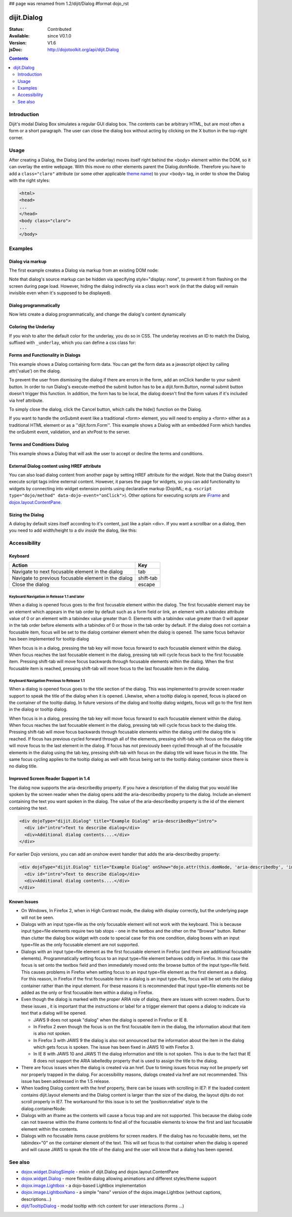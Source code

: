 ## page was renamed from 1.2/dijit/Dialog
#format dojo_rst

dijit.Dialog
============

:Status: Contributed
:Available: since V0.1.0
:Version: V1.6
:jsDoc: http://dojotoolkit.org/api/dijit.Dialog

.. contents::
    :depth: 2


============
Introduction
============

Dijit's modal Dialog Box simulates a regular GUI dialog box. The contents can be arbitrary HTML, but are most often a form or a short paragraph. The user can close the dialog box without acting by clicking on the X button in the top-right corner.


=====
Usage
=====

.. code-block :: javascript
 :linenos:

 <script type="text/javascript">
   dojo.require("dijit.Dialog");
   // create the dialog:
   myDialog = new dijit.Dialog({
       title: "My Dialog",
       content: "test content",
       style: "width: 300px"
   });
 </script>

After creating a Dialog, the Dialog (and the underlay) moves itself right behind the <body> element within the DOM, so it can overlay the entire webpage. With this move no other elements parent the Dialog.domNode. Therefore you have to add a ``class="claro"`` attribute (or some other applicable `theme name <dijit/themes>`_) to your <body> tag, in order to show the Dialog with the right styles:

.. code-block :: html

 <html>
 <head>
 ...
 </head>
 <body class="claro">
 ...
 </body>


========
Examples
========

Dialog via markup
-----------------

The first example creates a Dialog via markup from an existing DOM node:

.. cv-compound::

  A dialog created via markup. First let's write up some simple HTML code because you need to define the place where your Dialog sdhould be created.
  
  .. cv:: html

    <div id="dialogOne" dojoType="dijit.Dialog" title="My Dialog Title">
        <div dojoType="dijit.layout.TabContainer" style="width: 200px; height: 300px;">
            <div dojoType="dijit.layout.ContentPane" title="foo">Content of Tab "foo"</div>
            <div dojoType="dijit.layout.ContentPane" title="boo">Hi, I'm Tab "boo"</div>
        </div>
    </div>

    <p>When pressing this button the dialog will popup:</p>
    <button id="buttonOne" data-dojo-type="dijit.form.Button" type="button">Show me!
        <script type="dojo/method" data-dojo-event="onClick" data-dojo-args="evt">
            // Show the Dialog:
            dijit.byId("dialogOne").show();
        </script>
    </button>

  .. cv:: javascript
    :label: The javascript, put this wherever you want the dialog creation to happen

    <script type="text/javascript">
        dojo.require("dijit.form.Button");
        dojo.require("dijit.Dialog");
        dojo.require("dijit.layout.TabContainer");
        dojo.require("dijit.layout.ContentPane");
    </script>

Note that dialog's source markup can be hidden via specifying style="display: none", to prevent it from flashing on the screen during page load.  However, hiding the dialog indirectly via a class won't work (in that the dialog will remain invisible even when it's supposed to be displayed).



Dialog programmatically
-----------------------

Now lets create a dialog programmatically, and change the dialog's content dynamically

.. cv-compound::

  A programmatically created dialog with no content. First lets write up some simple HTML code because you need to define the place where your Dialog should be created.
  
  .. cv:: html
    
    <p>When pressing this button the dialog will popup. Notice this time there is no DOM node with content for the dialog:</p>
    <button id="buttonTwo" data-dojo-type="dijit.form.Button" data-dojo-props="onClick:showDialogTwo" type="button">Show me!</button>

  .. cv:: javascript
    :label: The javascript, put this wherever you want the dialog creation to happen

    <script type="text/javascript">
        dojo.require("dijit.form.Button");
        dojo.require("dijit.Dialog");

        var secondDlg;
        dojo.addOnLoad(function(){	
            // create the dialog:
            secondDlg = new dijit.Dialog({
                title: "Programmatic Dialog Creation",
                style: "width: 300px"
            });
        });
        showDialogTwo = function(){
            // set the content of the dialog:
            secondDlg.attr("content", "Hey, I wasn't there before, I was added at " + new Date() + "!");
            secondDlg.show();
        }
    </script>

Coloring the Underlay
---------------------

If you wish to alter the default color for the underlay, you do so in CSS. The underlay receives an ID to match the Dialog, suffixed with ``_underlay``, which you can define a css class for:

.. cv-compound::
 
  .. cv:: html

    <style type="text/css">
        #dialogColor_underlay {
            background-color:green; 
        }
    </style>

    <div id="dialogColor" title="Colorful" dojoType="dijit.Dialog">
         My background color is Green
    </div>

    <p>When pressing this button the dialog will popup:</p>
    <button id="button4" data-dojo-type="dijit.form.Button" type="button">Show me!</button>

  .. cv:: javascript

    <script type="text/javascript">
        dojo.require("dijit.form.Button");
        dojo.require("dijit.Dialog");

        dojo.addOnLoad(function(){	
            // create the dialog:
            var dialogColor = dijit.byId("dialogColor");

            // connect t the button so we display the dialog onclick:
            dojo.connect(dijit.byId("button4"), "onClick", dialogColor, "show");
        });
    </script>

Forms and Functionality in Dialogs
----------------------------------

This example shows a Dialog containing form data. You can get the form data as a javascript object by calling attr('value') on the dialog.

To prevent the user from dismissing the dialog if there are errors in the form, add an onClick handler to your submit button. In order to run Dialog's execute-method the submit button has to be a dijit.form.Button, normal submit button doesn't trigger this function. In addition, the form has to be local, the dialog doesn't find the form values if it's included via href attribute.

To simply close the dialog, click the Cancel button, which calls the hide() function on the Dialog.

.. cv-compound::

  .. cv:: html

    <div dojoType="dijit.Dialog" id="formDialog" title="Form Dialog">
        <script type="dojo/method" event="onExecute">
          alert('submitted w/args:\n' + dojo.toJson(this.get('value'), true));
        </script>
        <table>
            <tr>
                <td><label for="name">Name: </label></td>
                <td><input data-dojo-type="dijit.form.TextBox" type="text" name="name" id="name"></td>
            </tr>
            <tr>
                <td><label for="loc">Location: </label></td>
                <td><input data-dojo-type="dijit.form.TextBox" type="text" name="loc" id="loc"></td>
            </tr>
            <tr>
                <td><label for="date">Start date: </label></td>
                <td><input data-dojo-type="dijit.form.DateTextBox" type="text" name="sdate" id="sdate"></td>
            </tr>
            <tr>
                <td><label for="date">End date: </label></td>
                <td><input data-dojo-type="dijit.form.DateTextBox" type="text" name="edate" id="edate"></td>
            </tr>
            <tr>
                <td><label for="date">Time: </label></td>
                <td><input data-dojo-type="dijit.form.TimeTextBox" type="text" name="time" id="time"></td>
            </tr>
            <tr>
                <td><label for="desc">Description: </label></td>
                <td><input data-dojo-type="dijit.form.TextBox" type="text" name="desc" id="desc"></td>
            </tr>
            <tr>
                <td align="center" colspan="2">
                    <button data-dojo-type="dijit.form.Button" type="submit"
                        data-dojo-props="onClick:function(){return dijit.byId('formDialog').isValid();}">OK</button>
                    <button data-dojo-type="dijit.form.Button" type="button"
                        data-dojo-props="onClick:function(){dijit.byId('formDialog').hide();}">Cancel</button>
                </td>
            </tr>
        </table>
    </div>

    <p>When pressing this button the dialog will popup:</p>
    <button id="buttonThree" data-dojo-type="dijit.form.Button" type="button">Show me!</button>

  .. cv:: javascript
    :label: The javascript, put this wherever you want the dialog creation to happen

    <script type="text/javascript">
        dojo.require("dijit.form.Button");
        dojo.require("dijit.Dialog");
        dojo.require("dijit.form.TextBox");
        dojo.require("dijit.form.DateTextBox");
        dojo.require("dijit.form.TimeTextBox");

        dojo.addOnLoad(function(){	
            formDlg = dijit.byId("formDialog");
            dojo.connect(dijit.byId("buttonThree"), "onClick", formDlg, "show");
        });

        function checkData(){
            var data = formDlg.attr('value');
            console.log(data);
            if(data.sdate > data.edate){
                alert("Start date must be before end date");
                return false;
            }else{
                return true;
            }
        }
    </script>

If you want to handle the onSubmit event like a traditional <form> element, you will need to employ a <form> either as a traditional HTML element or as a ''dijit.form.Form''.  This example shows a Dialog with an embedded Form which handles the onSubmit event, validation, and an xhrPost to the server.

.. cv-compound::

  .. cv:: html

    <div dojoType="dijit.Dialog" id="formDialog2" title="Form Dialog" style="display: none">
        <form data-dojo-type="dijit.form.Form">
            <script type="dojo/event" data-dojo-event="onSubmit" data-dojo-args="e">
                dojo.stopEvent(e); // prevent the default submit
                if (!this.isValid()) { window.alert('Please fix fields'); return; }

                window.alert("Would submit here via xhr");
                // dojo.xhrPost( {
                //      url: 'foo.com/handler',
                //      content: { field: 'go here' },
                //      handleAs: 'json'
                //      load: function(data) { .. },
                //      error: function(data) { .. }
                //  });
            </script>
            <div class="dijitDialogPaneContentArea">

                <label for='foo'>Foo:</label><div data-dojo-type="dijit.form.ValidationTextBox" data-dojo-props="required:true"></div>
            </div>
            <div class="dijitDialogPaneActionBar">
                    <button data-dojo-type="dijit.form.Button" type="submit">OK</button>
                    <button data-dojo-type="dijit.form.Button" type="button"
                        data-dojo-props="onClick:function(){dijit.byId('formDialog2').hide();}">Cancel</button>
            </div>
         </form>
    </div>

    <p>When pressing this button the dialog will popup:</p>
    <button id="buttonThree" data-dojo-type="dijit.form.Button" type="button">Show me!</button>

  .. cv:: javascript
    :label: The javascript, arranges for the dialog to appear

    <script type="text/javascript">
        dojo.require("dijit.form.Form");
        dojo.require("dijit.form.Button");
        dojo.require("dijit.Dialog");
        dojo.require("dijit.form.TextBox");
        dojo.require("dijit.form.DateTextBox");
        dojo.require("dijit.form.TimeTextBox");

        dojo.addOnLoad(function(){	
            var formDlg = dijit.byId("formDialog2");
            dojo.connect(dijit.byId("buttonThree"), "onClick", formDlg, "show");
        });

    </script>

Terms and Conditions Dialog
----------------------------------

This example shows a Dialog that will ask the user to accept or decline the terms and conditions.

.. cv-compound::

  .. cv:: html

    <div dojoType="dijit.Dialog" id="formDialog" title="Accept or decline agreement terms" onExecute="alert('submitted w/args:\n' + dojo.toJson(arguments[0], true));">
        <h1>Agreement Terms</h1>
	
         <div dojoType="dijit.layout.ContentPane" style="width:400px; border:1px solid #b7b7b7; background:#fff; padding:8px; margin:0 auto; height:150px; overflow:auto; ">
                Dojo is available under *either* the terms of the modified BSD license *or* the Academic Free License version 2.1. As a recipient of Dojo, you may choose which license to receive this code under (except as noted in per-module LICENSE files). Some modules may not be the copyright of the Dojo Foundation. These modules contain explicit declarations of copyright in both the LICENSE files in the directories in which they reside and in the code itself. No external contributions are allowed under licenses which are fundamentally incompatible with the AFL or BSD licenses that Dojo is distributed under. The text of the AFL and BSD licenses is reproduced below. ------------------------------------------------------------------------------- The "New" BSD License: ********************** Copyright (c) 2005-2010, The Dojo Foundation All rights reserved. Redistribution and use in source and binary forms, with or without modification, are permitted provided that the following conditions are met: * Redistributions of source code must retain the above copyright notice, this list of conditions and the following disclaimer. * Redistributions in binary form must reproduce the above copyright notice, this list of conditions and the following disclaimer in the documentation and/or other materials provided with the distribution.
         </div>
	
        <br>
        <table>
            <tr>
                <td>
                    <input type="radio" data-dojo-type="dijit.form.RadioButton" name="agreement" id="radioOne" value="accept" data-dojo-props="onClick:accept"/>
                    <label for="radioOne">
                        I accept the terms of this agreement
                    </label>
                </td>
            </tr>
            <tr>
                <td>
                    <input type="radio" data-dojo-type="dijit.form.RadioButton" name="agreement" id="radioTwo" value="decline" data-dojo-props="onClick:decline"/>
                    <label for="radioTwo">
                        I decline 
                    </label>
                </td>
            </tr>
        </table>
    </div>
    <p>
        When pressing this button the dialog will popup:
    </p>
		
    <label id="decision" style="color:#FF0000;">
        Terms and conditions have not been accepted.
    </label>
    <button id="termsButton" data-dojo-type="dijit.form.Button" type="button">
        View terms and conditions to accept
    </button>

  .. cv:: javascript
    :label: The javascript, put this wherever you want the dialog creation to happen

    <script type="text/javascript">
        dojo.require("dijit.form.Button");
        dojo.require("dijit.Dialog");
        dojo.require("dijit.form.RadioButton");

        dojo.addOnLoad(function() {
            formDlg = dijit.byId("formDialog");
            dojo.connect(dijit.byId("termsButton"), "onClick", formDlg, "show");
        });
			
        accept = function(){
            dojo.byId("decision").innerHTML = "Terms and conditions have been accepted.";
            dojo.style("decision", "color", "#00CC00");
            dijit.byId("formDialog").hide();
        }
			
        decline = function(){
            dojo.byId("decision").innerHTML = "Terms and conditions have not been accepted.";
            dojo.style("decision", "color", "#FF0000");
            dijit.byId("formDialog").hide();
        }
			
    </script>

External Dialog content using HREF attribute
--------------------------------------------

You can also load dialog content from another page by setting HREF attribute for the widget. Note that the Dialog doesn't execute script tags inline external content. However, it parses the page for widgets, so you can add functionality to widgets by connecting into widget extension points using declarative markup (DojoML; e.g. ``<script type="dojo/method" data-dojo-event="onClick">``). Other options for executing scripts are `iFrame <http://www.dojotoolkit.com/forum/dijit-dijit-0-9/dijit-support/loading-external-url-dijit-dialog>`_ and `dojox.layout.ContentPane <http://www.dojotoolkit.org/forum/dijit-dijit-0-9/dijit-support/javascript-ignored-when-loading-dijit-dialog-url>`_.

.. cv-compound::


  :height: 500

  .. cv:: javascript

    <script type="text/javascript">
        dojo.require("dijit.form.Button");
        dojo.require("dijit.Dialog");
    </script>

  .. cv:: html

    <div id="external" dojoType="dijit.Dialog" title="My external dialog" href="{{dataUrl}}dojo/resources/LICENSE" style="overflow:auto; width: 400px; height: 200px;">
    </div>

    <p>When pressing this button the dialog will popup loading the dialog content using an XHR call.</p>
    <button data-dojo-type="dijit.form.Button" data-dojo-props="onClick:function(){dijit.byId('external').show();}" type="button">Show me!</button>



Sizing the Dialog
-----------------

A dialog by default sizes itself according to it's content, just like a plain <div>.
If you want a scrollbar on a dialog, then you need to add width/height to a div *inside* the dialog, like this:

.. cv-compound::

  .. cv:: javascript

    <script type="text/javascript">
        dojo.require("dijit.form.Button");
        dojo.require("dijit.Dialog");
    </script>

  .. cv:: html

    <div id="sized" dojoType="dijit.Dialog" title="My scrolling dialog">
        <div style="width: 200px; height: 100px; overflow: auto;">
            <p>Lorem ipsum dolor sit amet, consectetuer adipiscing elit. Aenean
                semper sagittis velit. Cras in mi. Duis porta mauris ut ligula. Proin
                porta rutrum lacus. Etiam consequat scelerisque quam. Nulla facilisi.
                Maecenas luctus venenatis nulla. In sit amet dui non mi semper iaculis.
                Sed molestie tortor at ipsum. Morbi dictum rutrum magna. Sed vitae
                risus.</p>
        </div>
    </div>

    <p>When pressing this button the dialog will popup (with a scrollbar):</p>
    <button data-dojo-type="dijit.form.Button" data-dojo-props="onClick:function(){dijit.byId('sized').show();}" type="button">Show me!</button>


=============
Accessibility
=============

Keyboard
--------

====================================================    =================================================
Action                                                  Key
====================================================    =================================================
Navigate to next focusable element in the dialog	tab
Navigate to previous focusable element in the dialog	shift-tab
Close the dialog                                        escape
====================================================    =================================================

Keyboard Navigation in Release 1.1 and later
~~~~~~~~~~~~~~~~~~~~~~~~~~~~~~~~~~~~~~~~~~~~

When a dialog is opened focus goes to the first focusable element within the dialog. The first focusable element may be an element which appears in the tab order by default such as a form field or link, an element with a tabindex attribute value of 0 or an element with a tabindex value greater than 0. Elements with a tabindex value greater than 0 will appear in the tab order before elements with a tabindex of 0 or those in the tab order by default. If the dialog does not contain a focusable item, focus will be set to the dialog container element when the dialog is opened. The same focus behavior has been implemented for tooltip dialog

When focus is in a dialog, pressing the tab key will move focus forward to each focusable element within the dialog. When focus reaches the last focusable element in the dialog, pressing tab will cycle focus back to the first focusable item. Pressing shift-tab will move focus backwards through focusable elements within the dialog. When the first focusable item is reached, pressing shift-tab will move focus to the last focusable item in the dialog.

Keyboard Navigation Previous to Release 1.1
~~~~~~~~~~~~~~~~~~~~~~~~~~~~~~~~~~~~~~~~~~~

When a dialog is opened focus goes to the title section of the dialog. This was implemented to provide screen reader support to speak the title of the dialog when it is opened. Likewise, when a tooltip dialog is opened, focus is placed on the container of the tooltip dialog. In future versions of the dialog and tooltip dialog widgets, focus will go to the first item in the dialog or tooltip dialog.

When focus is in a dialog, pressing the tab key will move focus forward to each focusable element within the dialog. When focus reaches the last focusable element in the dialog, pressing tab will cycle focus back to the dialog title. Pressing shift-tab will move focus backwards through focusable elements within the dialog until the dialog title is reached. If focus has previous cycled forward through all of the elements, pressing shift-tab with focus on the dialog title will move focus to the last element in the dialog. If focus has not previously been cycled through all of the focusable elements in the dialog using the tab key, pressing shift-tab with focus on the dialog title will leave focus in the title. The same focus cycling applies to the tooltip dialog as well with focus being set to the tooltip dialog container since there is no dialog title.

Improved Screen Reader Support in 1.4
-------------------------------------

The dialog now supports the aria-describedby property.  If you have a description of the dialog that you would like spoken by the screen reader when the dialog opens add the aria-describedby property to the dialog.   Include an element containing the text you want spoken in the dialog.  The value of the aria-describedby property is the id of the element containing the text.

.. code-block :: javascript

  <div dojoType="dijit.Dialog" title="Example Dialog" aria-describedby="intro">
    <div id="intro">Text to describe dialog</div>
    <div>Additional dialog contents....</div>
  </div>

For earlier Dojo versions, you can add an onshow event handler that adds the aria-describedby property:

.. code-block :: javascript

  <div dojoType="dijit.Dialog" title="Example Dialog" onShow="dojo.attr(this.domNode, 'aria-describedby', 'info');">
    <div id="intro">Text to describe dialog</div>
    <div>Additional dialog contents....</div>
  </div> 

Known Issues
------------

* On Windows, In Firefox 2, when in High Contrast mode, the dialog with display correctly, but the underlying page will not be seen.
* Dialogs with an input type=file as the only focusable element will not work with the keyboard. This is because input type=file
  elements require   two tab stops - one in the textbox and the other on the "Browse" button. Rather than clutter the dialog box
  widget with code to special case for this one condition, dialog boxes with an input type=file as the only focusable element are not supported.
* Dialogs with an input type=file element as the first focusable element in Firefox (and there are additional focusable elements).
  Programmatically setting focus to an input type=file element behaves oddly in Firefox. In this case the focus is set onto the
  textbox field and then immediately moved onto the browse button of the input type=file field. This causes problems in Firefox
  when setting focus to an input type=file element as the first element as a dialog. For this reason, in Firefox if the first
  focusable item in a dialog is an input type=file, focus will be set onto the dialog container rather than the input element.
  For these reasons it is recommended that input type=file elements not be added as the only or first focusable item within a dialog in Firefox.
* Even though the dialog is marked with the proper ARIA role of dialog, there are issues with screen readers. Due to these issues , it is important that the instructions or label for a trigger element that opens a dialog to indicate via text that a dialog will be opened. 

  * JAWS 9 does not speak "dialog" when the dialog is opened in Firefox or IE 8.
  * In Firefox 2 even though the focus is on the first focusable item in the dialog, the information about that item is also not spoken.
  * In Firefox 3 with JAWS 9 the dialog is also not announced but the information about the item in the dialog which gets focus is spoken. The issue has been fixed in JAWS 10 with Firefox 3.
  * In IE 8 with JAWS 10 and JAWS 11 the dialog information and title is not spoken. This is due to the fact that IE 8 does not support the ARIA labelledby property that is used to assign the title to the dialog.  
* There are focus issues when the dialog is created via an href. Due to timing issues focus may not be properly set nor properly trapped
  in the dialog. For accessibility reasons, dialogs created via href are not recommended. This issue has been addressed in the 1.5 release.
* When loading Dialog content with the href property, there can be issues with scrolling in IE7: If the loaded content contains dijit.layout elements and the Dialog content is larger than the size of the dialog, the layout dijits do not scroll properly in IE7. The workaround for this issue is to set the 'position:relative' style to the dialog.containerNode: 
* Dialogs with an iframe as the contents will cause a focus trap and are not supported. This because the dialog code can not traverse within the iframe contents to find all of the focusable elements to know the first and last focusable element within the contents.
* Dialogs with no focusable items cause problems for screen readers.  If the dialog has no focusable items, set the tabindex="0" on the container element of the text.  This will set focus to that container when the dialog is opened and will cause JAWS to speak the title of the dialog and the user will know that a dialog has been opened.

.. code-block :: javascript
  :linenos:

  dialogObj = new dijit.Dialog({
      id: 'dialogWithHref',
      title: 'The title'
      href: "/url/to/dialog/content/including/layout/dijit/",
  });
  
  dojo.style(dialogObj.containerNode, {
          position:'relative',
  });
  
========
See also
========

* `dojox.widget.DialogSimple <dojox/widget/DialogSimple>`_ - mixin of dijit.Dialog and dojox.layout.ContentPane
* `dojox.widget.Dialog <dojox/widget/Dialog>`_ - more flexible dialog allowing animations and different styles/theme support
* `dojox.image.Lightbox <dojox/image/Lightbox>`_ - a dojo-based Lightbox implementation
* `dojox.image.LightboxNano <dojox/image/LightboxNano>`_ - a simple "nano" version of the dojox.image.Lightbox (without captions, descriptions...)
* `dijit/TooltipDialog <dijit/TooltipDialog>`_ - modal tooltip with rich content for user interactions (forms ...)
